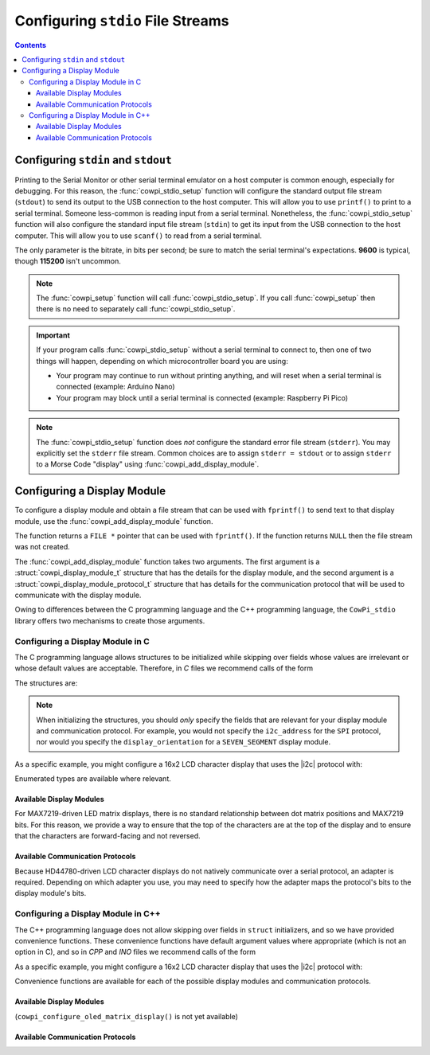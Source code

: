 Configuring ``stdio`` File Streams
==================================

..  contents::

Configuring ``stdin`` and ``stdout``
------------------------------------

Printing to the Serial Monitor or other serial terminal emulator on a host computer is common enough, especially for debugging.
For this reason, the :func:`cowpi_stdio_setup` function will configure the standard output file stream (``stdout``) to send its output to the USB connection to the host computer.
This will allow you to use ``printf()`` to print to a serial terminal.
Someone less-common is reading input from a serial terminal.
Nonetheless, the :func:`cowpi_stdio_setup` function will also configure the standard input file stream (``stdin``) to get its input from the USB connection to the host computer.
This will allow you to use ``scanf()`` to read from a serial terminal.

The only parameter is the bitrate, in bits per second;
be sure to match the serial terminal's expectations.
**9600** is typical, though **115200** isn't uncommon.

..  doxygenfunction:: cowpi_stdio_setup

..  NOTE::
    The :func:`cowpi_setup` function will call :func:`cowpi_stdio_setup`.
    If you call :func:`cowpi_setup` then there is no need to separately call :func:`cowpi_stdio_setup`.

..  IMPORTANT::
    If your program calls :func:`cowpi_stdio_setup` without a serial terminal to connect to, then one of two things
    will happen, depending on which microcontroller board you are using:

    - Your program may continue to run without printing anything, and will reset when a serial terminal is connected (example: Arduino Nano)
    - Your program may block until a serial terminal is connected (example: Raspberry Pi Pico)

..  NOTE::
    The :func:`cowpi_stdio_setup` function does *not* configure the standard error file stream (``stderr``).
    You may explicitly set the ``stderr`` file stream.
    Common choices are to assign ``stderr = stdout`` or to assign ``stderr`` to a Morse Code "display" using :func:`cowpi_add_display_module`.

Configuring a Display Module
----------------------------

To configure a display module and obtain a file stream that can be used with ``fprintf()`` to send text to that display module, use the :func:`cowpi_add_display_module` function.

..  doxygenfunction:: cowpi_add_display_module

The function returns a ``FILE *`` pointer that can be used with ``fprintf()``.
If the function returns ``NULL`` then the file stream was not created.

The :func:`cowpi_add_display_module` function takes two arguments.
The first argument is a :struct:`cowpi_display_module_t` structure that has the details for the display module,
and the second argument is a :struct:`cowpi_display_module_protocol_t` structure that has details for the communication protocol that will be used to communicate with the display module.

Owing to differences between the C programming language and the C++ programming language, the ``CowPi_stdio`` library offers two mechanisms to create those arguments.

Configuring a Display Module in C
"""""""""""""""""""""""""""""""""

The C programming language allows structures to be initialized while skipping over fields whose values are irrelevant or whose default values are acceptable.
Therefore, in *C* files we recommend calls of the form

..  code-block:: c
    :linenos:

    FILE *display = cowpi_add_display_module(
                (cowpi_display_module_t) {
                        .display_module = XXX,          // XXX is the type of display module
                        ...other_relevant_fields...
                },
                (cowpi_display_module_protocol_t) {
                        .protocol = YYY,                // YYY is the communication protocol
                        ...other_relevant_fields...
                }
            );

The structures are:

..  doxygenstruct:: cowpi_display_module_t
    :members:
    :undoc-members:

..  doxygenstruct:: cowpi_display_module_protocol_t
    :members:
    :undoc-members:

..  NOTE::
    When initializing the structures, you should *only* specify the fields that are relevant for your display module and communication protocol.
    For example, you would not specify the ``i2c_address`` for the ``SPI`` protocol, nor would you specify the ``display_orientation`` for a ``SEVEN_SEGMENT`` display module.

As a specific example, you might configure a 16x2 LCD character display that uses the |i2c| protocol with:

..  code-block:: c
    :linenos:

    FILE *display = cowpi_add_display_module(
                (cowpi_display_module_t) {
                        .display_module = LCD_CHARACTER,
                        .width = 16,
                        .height = 2
                },
                (cowpi_display_module_protocol_t) {
                        .protocol = I2C
                        .i2c_address = cowpi_discover_i2c_address(SDA, SCL)
                }
            );
    fprintf(display, "Hello, World!\n");

Enumerated types are available where relevant.

Available Display Modules
^^^^^^^^^^^^^^^^^^^^^^^^^

..  doxygenenum:: display_modules

For MAX7219-driven LED matrix displays, there is no standard relationship between dot matrix positions and MAX7219 bits.
For this reason, we provide a way to ensure that the top of the characters are at the top of the display and to ensure that the characters are forward-facing and not reversed.

..  doxygenenum:: orientations

..  doxygenenum:: flips

Available Communication Protocols
^^^^^^^^^^^^^^^^^^^^^^^^^^^^^^^^^

..  doxygenenum:: protocols

Because HD44780-driven LCD character displays do not natively communicate over a serial protocol, an adapter is required.
Depending on which adapter you use, you may need to specify how the adapter maps the protocol's bits to the display module's bits.

..  doxygenenum:: adapter_mappings

Configuring a Display Module in C++
"""""""""""""""""""""""""""""""""""

The C++ programming language does not allow skipping over fields in ``struct`` initializers, and so we have provided convenience functions.
These convenience functions have default argument values where appropriate (which is not an option in C), and so in *CPP* and *INO* files we recommend calls of the form

..  code-block:: cpp
    :linenos:

    FILE *display = cowpi_add_display_module(
                cowpi_configure_XXX(...arguments...),   // XXX is the type of display module
                cowpi_configure_YYY(...arguments...)    // YYY is the communication protocol
            );

As a specific example, you might configure a 16x2 LCD character display that uses the |i2c| protocol with:

..  code-block:: cpp
    :linenos:

    FILE *display = cowpi_add_display_module(
                cowpi_configure_lcd_character_display(16, 2),
                cowpi_configure_i2c(cowpi_discover_i2c_address(SDA, SCL));
            );
    fprintf(display, "Hello, World!\n");

Convenience functions are available for each of the possible display modules and communication protocols.

Available Display Modules
^^^^^^^^^^^^^^^^^^^^^^^^^

..  doxygenfunction:: cowpi_configure_seven_segment_display

..  doxygenfunction:: cowpi_configure_led_matrix_display

..  doxygenfunction:: cowpi_configure_lcd_character_display

(``cowpi_configure_oled_matrix_display()`` is not yet available)

..  doxygenfunction:: cowpi_configure_morse_code

Available Communication Protocols
^^^^^^^^^^^^^^^^^^^^^^^^^^^^^^^^^

..  doxygenfunction:: cowpi_configure_single_pin

..  doxygenfunction:: cowpi_configure_spi

..  doxygenfunction:: cowpi_configure_i2c
